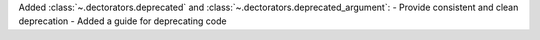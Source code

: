 Added :class:`~.dectorators.deprecated` and :class:`~.dectorators.deprecated_argument`:
- Provide consistent and clean deprecation
- Added a guide for deprecating code